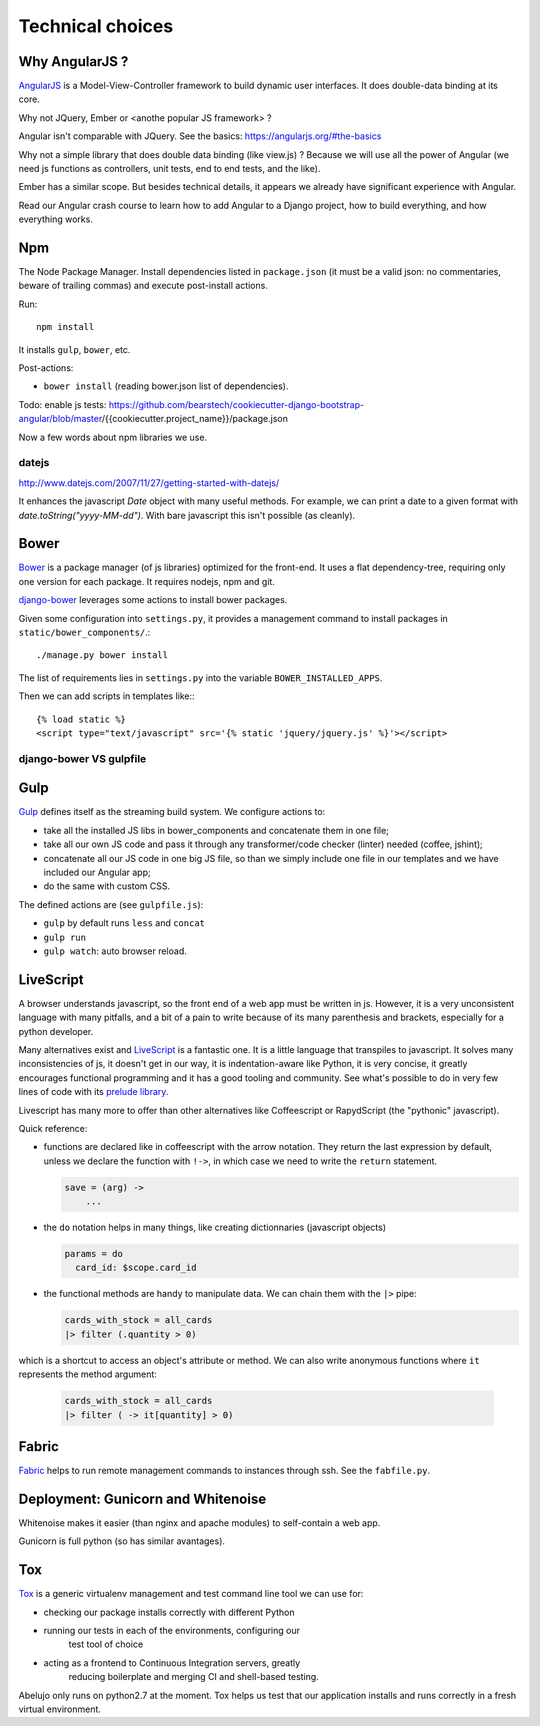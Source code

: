 Technical choices
=================


Why AngularJS ?
---------------

`AngularJS <https://angularjs.org/>`_ is a Model-View-Controller
framework to build dynamic user interfaces. It does double-data
binding at its core.

Why not JQuery, Ember or <anothe popular JS framework> ?

Angular isn't comparable with JQuery. See the basics: https://angularjs.org/#the-basics

Why not a simple library that does double data binding (like view.js)
? Because we will use all the power of Angular (we need js functions
as controllers, unit tests, end to end tests, and the like).

Ember has a similar scope. But besides technical details, it appears
we already have significant experience with Angular.

Read our Angular crash course to learn how to add Angular to a Django
project, how to build everything, and how everything works.

Npm
---

The Node Package Manager. Install dependencies listed in
``package.json`` (it must be a valid json: no commentaries, beware
of trailing commas) and execute post-install actions.

Run::

    npm install

It installs ``gulp``, ``bower``, etc.

Post-actions:

- ``bower install`` (reading bower.json list of dependencies).

Todo: enable js tests: https://github.com/bearstech/cookiecutter-django-bootstrap-angular/blob/master/{{cookiecutter.project_name}}/package.json

Now a few words about npm libraries we use.

datejs
~~~~~~

http://www.datejs.com/2007/11/27/getting-started-with-datejs/

It enhances the javascript `Date` object with many useful methods. For
example, we can print a date to a given format with
`date.toString("yyyy-MM-dd")`. With bare javascript this isn't
possible (as cleanly).

Bower
-----

`Bower <http://bower.io/>`_ is a package manager (of js libraries) optimized for the
front-end. It uses a flat dependency-tree, requiring only one version
for each package. It requires nodejs, npm and git.

`django-bower <https://pypi.python.org/pypi/django-bower>`_ leverages
some actions to install bower packages.

Given some configuration into ``settings.py``, it provides a management
command to install packages in ``static/bower_components/``.::

    ./manage.py bower install

The list of requirements lies in ``settings.py`` into the variable ``BOWER_INSTALLED_APPS``.

Then we can add scripts in templates like:::

    {% load static %}
    <script type="text/javascript" src='{% static 'jquery/jquery.js' %}'></script>

django-bower VS gulpfile
~~~~~~~~~~~~~~~~~~~~~~~~

Gulp
----

`Gulp <https://github.com/gulpjs/gulp>`_ defines itself as the
streaming build system. We configure actions to:

- take all the installed JS libs in bower_components and concatenate them in one file;
- take all our own JS code and pass it through any transformer/code
  checker (linter) needed (coffee, jshint);
- concatenate all our JS code in one big JS file, so than we simply
  include one file in our templates and we have included our Angular app;
- do the same with custom CSS.

The defined actions are (see ``gulpfile.js``):

- ``gulp`` by default runs ``less`` and ``concat``
- ``gulp run``
- ``gulp watch``: auto browser reload.

LiveScript
----------

A browser understands javascript, so the front end of a web app must
be written in js. However, it is a very unconsistent language with
many pitfalls, and a bit of a pain to write because of its many
parenthesis and brackets, especially for a python developer.

Many alternatives exist and `LiveScript <http://livescript.net>`_ is a
fantastic one. It is a little language that transpiles to
javascript. It solves many inconsistencies of js, it doesn't get in
our way, it is indentation-aware like Python, it is very concise, it
greatly encourages functional programming and it has a good tooling
and community. See what's possible to do in very few lines of code
with its `prelude library <http://livescript.net/#prelude-ls>`_.

Livescript has many more to offer than other alternatives like
Coffeescript or RapydScript (the "pythonic" javascript).

Quick reference:

- functions are declared like in coffeescript with the arrow
  notation. They return the last expression by default, unless we
  declare the function with ``!->``, in which case we need to write the
  ``return`` statement.

  .. code-block:: coffeescript

     save = (arg) ->
         ...

- the ``do`` notation helps in many things, like creating dictionnaries (javascript objects)

  .. code-block:: coffeescript

     params = do
       card_id: $scope.card_id

- the functional methods are handy to manipulate data. We can chain them with the ``|>`` pipe:

  .. code-block:: coffeescript

     cards_with_stock = all_cards
     |> filter (.quantity > 0)

which is a shortcut to access an object's attribute or method. We can also write anonymous functions where ``it`` represents the method argument:

  .. code-block:: coffeescript

     cards_with_stock = all_cards
     |> filter ( -> it[quantity] > 0)


Fabric
------

`Fabric <http://docs.fabfile.org/en/latest/>`_ helps to run remote
management commands to instances through ssh. See the ``fabfile.py``.

Deployment: Gunicorn and Whitenoise
-----------------------------------

Whitenoise makes it easier (than nginx and apache modules) to
self-contain a web app.

Gunicorn is full python (so has similar avantages).


Tox
---

`Tox <https://testrun.org/tox/latest/>`_ is a generic virtualenv
management and test command line tool we can use for:

- checking our package installs correctly with different Python

- running our tests in each of the environments, configuring our
   test tool of choice
- acting as a frontend to Continuous Integration servers, greatly
    reducing boilerplate and merging CI and shell-based testing.

Abelujo only runs on python2.7 at the moment. Tox helps us test that
our application installs and runs correctly in a fresh virtual
environment.
